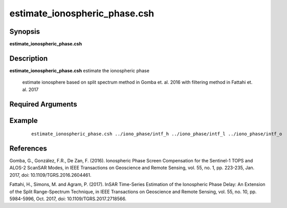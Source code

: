 .. index:: ! estimate_ionospheric_phase.csh

******************************
estimate_ionospheric_phase.csh
******************************

Synopsis
--------
**estimate_ionospheric_phase.csh** 

Description
-----------
**estimate_ionospheric_phase.csh** estimate the ionospheric phase 

 estimate ionosphere based on split spectrum method in Gomba et. al. 2016
 with filtering method in Fattahi et. al. 2017

Required Arguments
------------------




Example
-------
 ::

    estimate_ionospheric_phase.csh ../iono_phase/intf_h ../iono_phase/intf_l ../iono_phase/intf_o

 
References
----------

Gomba, G., González, F.R., De Zan, F. (2016). Ionospheric Phase Screen Compensation for the Sentinel-1 TOPS and ALOS-2 ScanSAR Modes, in IEEE Transactions on Geoscience and Remote Sensing, vol. 55, no. 1, pp. 223-235, Jan. 2017, doi: 10.1109/TGRS.2016.2604461.

Fattahi, H., Simons, M. and Agram, P. (2017). InSAR Time-Series Estimation of the Ionospheric Phase Delay: An Extension of the Split Range-Spectrum Technique, in IEEE Transactions on Geoscience and Remote Sensing, vol. 55, no. 10, pp. 5984-5996, Oct. 2017, doi: 10.1109/TGRS.2017.2718566.

